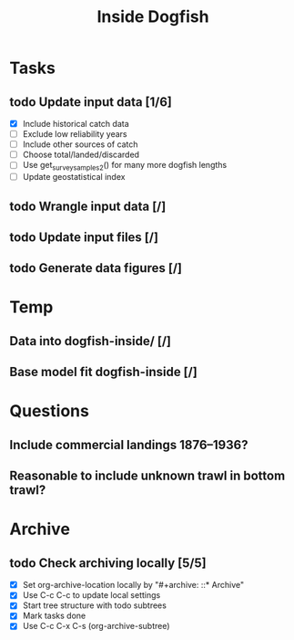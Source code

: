 #+title: Inside Dogfish
#+archive: ::* Archive

* Tasks
** todo Update input data [1/6]
   - [X] Include historical catch data
   - [ ] Exclude low reliability years
   - [ ] Include other sources of catch
   - [ ] Choose total/landed/discarded
   - [ ] Use get_survey_samples2() for many more dogfish lengths
   - [ ] Update geostatistical index
** todo Wrangle input data [/]
** todo Update input files [/] 
** todo Generate data figures [/]
* Temp
** Data into dogfish-inside/ [/]
** Base model fit dogfish-inside [/]  
* Questions
** Include commercial landings 1876--1936?
** Reasonable to include unknown trawl in bottom trawl?
* Archive

** todo Check archiving locally [5/5]
   :PROPERTIES:
   :ARCHIVE_TIME: 2024-08-21 Wed 12:26
   :ARCHIVE_FILE: ~/github/dogfish-inside/org/index.org
   :ARCHIVE_OLPATH: Tasks
   :ARCHIVE_CATEGORY: index
   :ARCHIVE_TODO: todo
   :END:
   - [X] Set org-archive-location locally by "#+archive: ::* Archive"
   - [X] Use C-c C-c to update local settings
   - [X] Start tree structure with todo subtrees
   - [X] Mark tasks done
   - [X] Use C-c C-x C-s (org-archive-subtree)
